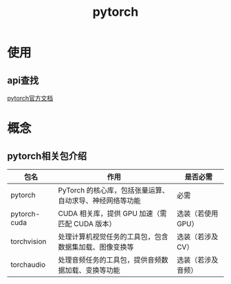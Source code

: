 :PROPERTIES:
:ID:       85ad8c21-0236-428e-bfe7-c71b0585cdf2
:END:
#+title: pytorch
#+LAST_MODIFIED: 2025-03-15 19:53:18

* 使用
** api查找
[[https://pytorch.org/docs/stable/index.html][pytorch官方文档]]


* 概念
** pytorch相关包介绍
| 包名         | 作用                                                     | 是否必需           |
|--------------+----------------------------------------------------------+--------------------|
| pytorch      | PyTorch 的核心库，包括张量运算、自动求导、神经网络等功能 | 必需               |
| pytorch-cuda | CUDA 相关库，提供 GPU 加速（需匹配 CUDA 版本）           | 选装（若使用 GPU） |
| torchvision  | 处理计算机视觉任务的工具包，包含数据集加载、图像变换等   | 选装（若涉及 CV）  |
| torchaudio   | 处理音频任务的工具包，提供音频数据加载、变换等功能       | 选装（若涉及音频） |
